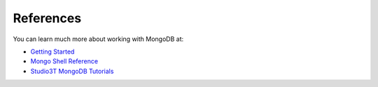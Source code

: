 .. _mongo_refs:

==========
References
==========

You can learn much more about working with MongoDB at:

- `Getting Started <https://docs.mongodb.com/manual/tutorial/getting-started/>`_
- `Mongo Shell Reference <https://docs.mongodb.com/manual/reference/method/>`_
- `Studio3T MongoDB Tutorials <https://studio3t.com/knowledge-base/categories/mongodb-tutorials/>`_
